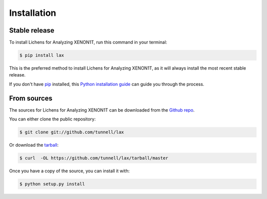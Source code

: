 .. highlight:: shell

============
Installation
============


Stable release
--------------

To install Lichens for Analyzing XENON1T, run this command in your terminal:

.. code-block:: console

    $ pip install lax

This is the preferred method to install Lichens for Analyzing XENON1T, as it will always install the most recent stable release. 

If you don't have `pip`_ installed, this `Python installation guide`_ can guide
you through the process.

.. _pip: https://pip.pypa.io
.. _Python installation guide: http://docs.python-guide.org/en/latest/starting/installation/


From sources
------------

The sources for Lichens for Analyzing XENON1T can be downloaded from the `Github repo`_.

You can either clone the public repository:

.. code-block:: console

    $ git clone git://github.com/tunnell/lax

Or download the `tarball`_:

.. code-block:: console

    $ curl  -OL https://github.com/tunnell/lax/tarball/master

Once you have a copy of the source, you can install it with:

.. code-block:: console

    $ python setup.py install


.. _Github repo: https://github.com/tunnell/lax
.. _tarball: https://github.com/tunnell/lax/tarball/master

